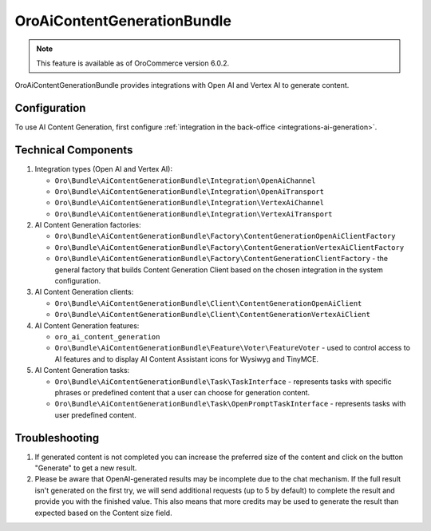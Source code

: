 .. _bundle-docs-extensions-ai-content-generation:

OroAiContentGenerationBundle
============================

.. note:: This feature is available as of OroCommerce version 6.0.2.

OroAiContentGenerationBundle provides integrations with Open AI and Vertex AI to generate content.

Configuration
-------------

To use AI Content Generation, first configure :ref:`integration in the back-office <integrations-ai-generation>`.

Technical Components
--------------------

1. Integration types (Open AI and Vertex AI):

   - ``Oro\Bundle\AiContentGenerationBundle\Integration\OpenAiChannel``
   - ``Oro\Bundle\AiContentGenerationBundle\Integration\OpenAiTransport``
   - ``Oro\Bundle\AiContentGenerationBundle\Integration\VertexAiChannel``
   - ``Oro\Bundle\AiContentGenerationBundle\Integration\VertexAiTransport``

2. AI Content Generation factories:

   - ``Oro\Bundle\AiContentGenerationBundle\Factory\ContentGenerationOpenAiClientFactory``
   - ``Oro\Bundle\AiContentGenerationBundle\Factory\ContentGenerationVertexAiClientFactory``
   - ``Oro\Bundle\AiContentGenerationBundle\Factory\ContentGenerationClientFactory`` - the general factory that builds Content Generation Client based on the chosen integration in the system configuration.

3. AI Content Generation clients:

   - ``Oro\Bundle\AiContentGenerationBundle\Client\ContentGenerationOpenAiClient``
   - ``Oro\Bundle\AiContentGenerationBundle\Client\ContentGenerationVertexAiClient``

4. AI Content Generation features:

   - ``oro_ai_content_generation``
   - ``Oro\Bundle\AiContentGenerationBundle\Feature\Voter\FeatureVoter`` - used to control access to AI features and to display AI Content Assistant icons for Wysiwyg and TinyMCE.

5. AI Content Generation tasks:

   - ``Oro\Bundle\AiContentGenerationBundle\Task\TaskInterface`` - represents tasks with specific phrases or predefined content that a user can choose for generation content.
   - ``Oro\Bundle\AiContentGenerationBundle\Task\OpenPromptTaskInterface`` - represents tasks with user predefined content.

Troubleshooting
---------------

1. If generated content is not completed you can increase the preferred size of the content and click on the button "Generate" to get a new result.

2. Please be aware that OpenAI-generated results may be incomplete due to the chat mechanism. If the full result isn't generated on the first try, we will send additional requests (up to 5 by default) to complete the result and provide you with the finished value. This also means that more credits may be used to generate the result than expected based on the Content size field.
